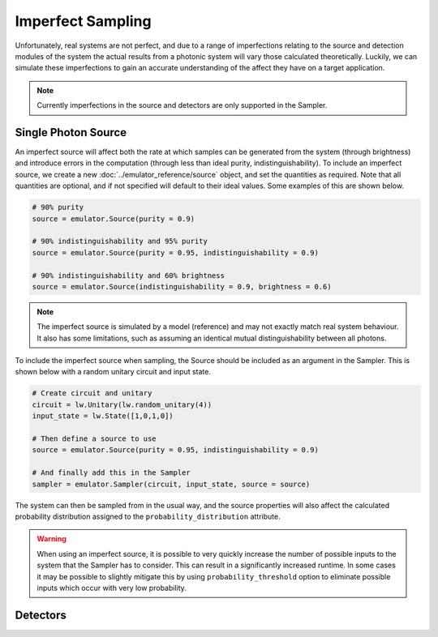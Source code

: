 Imperfect Sampling
==================

Unfortunately, real systems are not perfect, and due to a range of imperfections relating to the source and detection modules of the system the actual results from a photonic system will vary those calculated theoretically. Luckily, we can simulate these imperfections to gain an accurate understanding of the affect they have on a target application.

.. note::
    Currently imperfections in the source and detectors are only supported in the Sampler.

Single Photon Source
--------------------

An imperfect source will affect both the rate at which samples can be generated from the system (through brightness) and introduce errors in the computation (through less than ideal purity, indistinguishability). To include an imperfect source, we create a new :doc:`../emulator_reference/source` object, and set the quantities as required. Note that all quantities are optional, and if not specified will default to their ideal values. Some examples of this are shown below.

.. code-block:: Python

    # 90% purity
    source = emulator.Source(purity = 0.9)

    # 90% indistinguishability and 95% purity
    source = emulator.Source(purity = 0.95, indistinguishability = 0.9)

    # 90% indistinguishability and 60% brightness
    source = emulator.Source(indistinguishability = 0.9, brightness = 0.6)

.. note::
    The imperfect source is simulated by a model (reference) and may not exactly match real system behaviour. It also has some limitations, such as assuming an identical mutual distinguishability between all photons.

To include the imperfect source when sampling, the Source should be included as an argument in the Sampler. This is shown below with a random unitary circuit and input state.

.. code-block:: Python

    # Create circuit and unitary
    circuit = lw.Unitary(lw.random_unitary(4))
    input_state = lw.State([1,0,1,0])

    # Then define a source to use
    source = emulator.Source(purity = 0.95, indistinguishability = 0.9)

    # And finally add this in the Sampler
    sampler = emulator.Sampler(circuit, input_state, source = source)

The system can then be sampled from in the usual way, and the source properties will also affect the calculated probability distribution assigned to the ``probability_distribution`` attribute.

.. warning::
    When using an imperfect source, it is possible to very quickly increase the number of possible inputs to the system that the Sampler has to consider. This can result in a significantly increased runtime. In some cases it may be possible to slightly mitigate this by using ``probability_threshold`` option to eliminate possible inputs which occur with very low probability.

Detectors
---------
